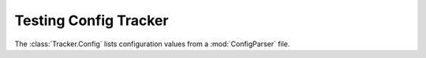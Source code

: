 Testing Config Tracker
======================

The :class:`Tracker.Config` lists configuration values 
from a :mod:`ConfigParser` file.

.. report:: Tracker.Config
   :tracks: conf.ini
   :render: table
   
   Table with pipeline parameters.
